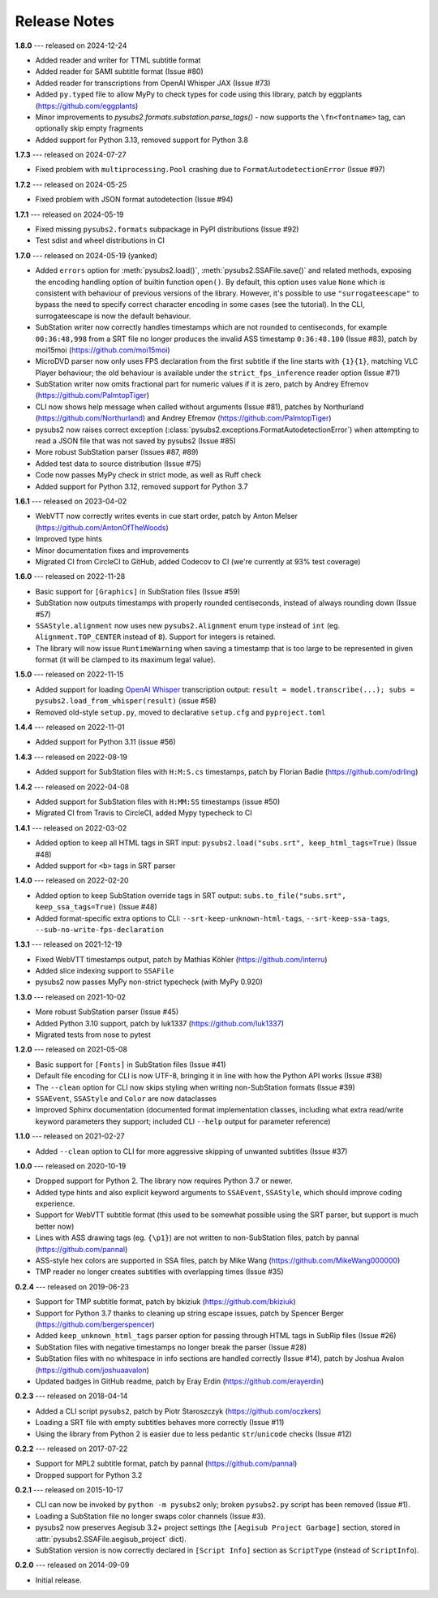 Release Notes
=============

**1.8.0** --- released on 2024-12-24

- Added reader and writer for TTML subtitle format
- Added reader for SAMI subtitle format (Issue #80)
- Added reader for transcriptions from OpenAI Whisper JAX (Issue #73)
- Added ``py.typed`` file to allow MyPy to check types for code using this library, patch by eggplants (https://github.com/eggplants)
- Minor improvements to `pysubs2.formats.substation.parse_tags()` - now supports the ``\fn<fontname>`` tag, can optionally skip empty fragments
- Added support for Python 3.13, removed support for Python 3.8


**1.7.3** --- released on 2024-07-27

- Fixed problem with ``multiprocessing.Pool`` crashing due to ``FormatAutodetectionError`` (Issue #97)


**1.7.2** --- released on 2024-05-25

- Fixed problem with JSON format autodetection (Issue #94)

**1.7.1** --- released on 2024-05-19

- Fixed missing ``pysubs2.formats`` subpackage in PyPI distributions (Issue #92)
- Test sdist and wheel distributions in CI

**1.7.0** --- released on 2024-05-19 (yanked)

- Added ``errors`` option for :meth:`pysubs2.load()`, :meth:`pysubs2.SSAFile.save()` and related methods, exposing
  the encoding handling option of builtin function ``open()``. By default, this option uses value ``None`` which
  is consistent with behaviour of previous versions of the library. However, it's possible to use ``"surrogateescape"``
  to bypass the need to specify correct character encoding in some cases (see the tutorial). In the CLI, surrogateescape
  is now the default behaviour.
- SubStation writer now correctly handles timestamps which are not rounded to centiseconds, for example
  ``00:36:48,998`` from a SRT file no longer produces the invalid ASS timestamp ``0:36:48.100`` (Issue #83),
  patch by moi15moi (https://github.com/moi15moi)
- MicroDVD parser now only uses FPS declaration from the first subtitle if the line starts with ``{1}{1}``,
  matching VLC Player behaviour; the old behaviour is available under the ``strict_fps_inference`` reader option
  (Issue #71)
- SubStation writer now omits fractional part for numeric values if it is zero, patch by Andrey Efremov (https://github.com/PalmtopTiger)
- CLI now shows help message when called without arguments (Issue #81), patches by Northurland (https://github.com/Northurland) and Andrey Efremov (https://github.com/PalmtopTiger)
- pysubs2 now raises correct exception (:class:`pysubs2.exceptions.FormatAutodetectionError`) when attempting to read
  a JSON file that was not saved by pysubs2 (Issue #85)
- More robust SubStation parser (Issues #87, #89)
- Added test data to source distribution (Issue #75)
- Code now passes MyPy check in strict mode, as well as Ruff check
- Added support for Python 3.12, removed support for Python 3.7


**1.6.1** --- released on 2023-04-02

- WebVTT now correctly writes events in cue start order, patch by Anton Melser (https://github.com/AntonOfTheWoods)
- Improved type hints
- Minor documentation fixes and improvements
- Migrated CI from CircleCI to GitHub, added Codecov to CI (we're currently at 93% test coverage)

**1.6.0** --- released on 2022-11-28

- Basic support for ``[Graphics]`` in SubStation files (Issue #59)
- SubStation now outputs timestamps with properly rounded centiseconds, instead of always rounding down (Issue #57)
- ``SSAStyle.alignment`` now uses new ``pysubs2.Alignment`` enum type instead of ``int`` (eg. ``Alignment.TOP_CENTER`` instead of ``8``). Support for integers is retained.
- The library will now issue ``RuntimeWarning`` when saving a timestamp that is too large to be represented in given format (it will be clamped to its maximum legal value).

**1.5.0** --- released on 2022-11-15

- Added support for loading `OpenAI Whisper <https://github.com/openai/whisper>`_ transcription output: ``result = model.transcribe(...); subs = pysubs2.load_from_whisper(result)`` (issue #58)
- Removed old-style ``setup.py``, moved to declarative ``setup.cfg`` and ``pyproject.toml``

**1.4.4** --- released on 2022-11-01

- Added support for Python 3.11 (issue #56)

**1.4.3** --- released on 2022-08-19

- Added support for SubStation files with ``H:M:S.cs`` timestamps, patch by Florian Badie (https://github.com/odrling)

**1.4.2** --- released on 2022-04-08

- Added support for SubStation files with ``H:MM:SS`` timestamps (issue #50)
- Migrated CI from Travis to CircleCI, added Mypy typecheck to CI

**1.4.1** --- released on 2022-03-02

- Added option to keep all HTML tags in SRT input: ``pysubs2.load("subs.srt", keep_html_tags=True)`` (Issue #48)
- Added support for ``<b>`` tags in SRT parser

**1.4.0** --- released on 2022-02-20

- Added option to keep SubStation override tags in SRT output: ``subs.to_file("subs.srt", keep_ssa_tags=True)`` (Issue #48)
- Added format-specific extra options to CLI: ``--srt-keep-unknown-html-tags``, ``--srt-keep-ssa-tags``, ``--sub-no-write-fps-declaration``

**1.3.1** --- released on 2021-12-19

- Fixed WebVTT timestamps output, patch by Mathias Köhler (https://github.com/interru)
- Added slice indexing support to ``SSAFile``
- pysubs2 now passes MyPy non-strict typecheck (with MyPy 0.920)

**1.3.0** --- released on 2021-10-02

- More robust SubStation parser (Issue #45)
- Added Python 3.10 support, patch by luk1337 (https://github.com/luk1337)
- Migrated tests from nose to pytest

**1.2.0** --- released on 2021-05-08

- Basic support for ``[Fonts]`` in SubStation files (Issue #41)
- Default file encoding for CLI is now UTF-8, bringing it in line with how the Python API works (Issue #38)
- The ``--clean`` option for CLI now skips styling when writing non-SubStation formats (Issue #39)
- ``SSAEvent``, ``SSAStyle`` and ``Color`` are now dataclasses
- Improved Sphinx documentation (documented format implementation classes, including what extra read/write
  keyword parameters they support; included CLI ``--help`` output for parameter reference)

**1.1.0** --- released on 2021-02-27

- Added ``--clean`` option to CLI for more aggressive skipping of unwanted subtitles (Issue #37)

**1.0.0** --- released on 2020-10-19

- Dropped support for Python 2. The library now requires Python 3.7 or newer.
- Added type hints and also explicit keyword arguments to ``SSAEvent``, ``SSAStyle``, which should improve coding experience.
- Support for WebVTT subtitle format (this used to be somewhat possible using the SRT parser, but support is much better now)
- Lines with ASS drawing tags (eg. ``{\p1}``) are not written to non-SubStation files, patch by pannal (https://github.com/pannal)
- ASS-style hex colors are supported in SSA files, patch by Mike Wang (https://github.com/MikeWang000000)
- TMP reader no longer creates subtitles with overlapping times (Issue #35)

**0.2.4** --- released on 2019-06-23

- Support for TMP subtitle format, patch by bkiziuk (https://github.com/bkiziuk)
- Support for Python 3.7 thanks to cleaning up string escape issues,
  patch by Spencer Berger (https://github.com/bergerspencer)
- Added ``keep_unknown_html_tags`` parser option for passing through HTML tags in SubRip files (Issue #26)
- SubStation files with negative timestamps no longer break the parser (Issue #28)
- SubStation files with no whitespace in info sections are handled correctly (Issue #14),
  patch by Joshua Avalon (https://github.com/joshuaavalon)
- Updated badges in GitHub readme, patch by Eray Erdin (https://github.com/erayerdin)

**0.2.3** --- released on 2018-04-14

- Added a CLI script ``pysubs2``, patch by Piotr Staroszczyk (https://github.com/oczkers)
- Loading a SRT file with empty subtitles behaves more correctly (Issue #11)
- Using the library from Python 2 is easier due to less pedantic ``str``/``unicode`` checks (Issue #12)

**0.2.2** --- released on 2017-07-22

- Support for MPL2 subtitle format, patch by pannal (https://github.com/pannal)
- Dropped support for Python 3.2

**0.2.1** --- released on 2015-10-17

- CLI can now be invoked by ``python -m pysubs2`` only; broken ``pysubs2.py`` script has been removed (Issue #1).
- Loading a SubStation file no longer swaps color channels (Issue #3).
- pysubs2 now preserves Aegisub 3.2+ project settings (the ``[Aegisub Project Garbage]`` section, stored in :attr:`pysubs2.SSAFile.aegisub_project` dict).
- SubStation version is now correctly declared in ``[Script Info]`` section as ``ScriptType`` (instead of ``ScriptInfo``).

**0.2.0** --- released on 2014-09-09

- Initial release.
